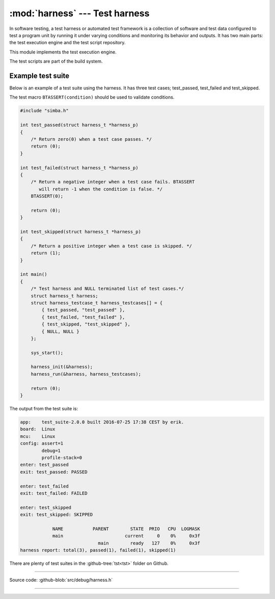 :mod:`harness` --- Test harness
===============================

.. module:: harness
   :synopsis: Test harness.

In software testing, a test harness or automated test framework is a
collection of software and test data configured to test a program unit
by running it under varying conditions and monitoring its behavior and
outputs. It has two main parts: the test execution engine and the test
script repository.

This module implements the test execution engine.

The test scripts are part of the build system.

Example test suite
------------------

Below is an example of a test suite using the harness. It has three
test cases; test_passed, test_failed and test_skipped.

The test macro ``BTASSERT(condition)`` should be used to validate
conditions.

.. code-block:: c

   #include "simba.h"

   int test_passed(struct harness_t *harness_p)
   {
       /* Return zero(0) when a test case passes. */
       return (0);
   }

   int test_failed(struct harness_t *harness_p)
   {
       /* Return a negative integer when a test case fails. BTASSERT
          will return -1 when the condition is false. */
       BTASSERT(0);

       return (0);
   }

   int test_skipped(struct harness_t *harness_p)
   {
       /* Return a positive integer when a test case is skipped. */
       return (1);
   }

   int main()
   {
       /* Test harness and NULL terminated list of test cases.*/
       struct harness_t harness;
       struct harness_testcase_t harness_testcases[] = {
           { test_passed, "test_passed" },
           { test_failed, "test_failed" },
           { test_skipped, "test_skipped" },
           { NULL, NULL }
       };

       sys_start();

       harness_init(&harness);
       harness_run(&harness, harness_testcases);

       return (0);
   }

The output from the test suite is:

.. code-block:: text

   app:    test_suite-2.0.0 built 2016-07-25 17:38 CEST by erik.
   board:  Linux
   mcu:    Linux
   config: assert=1
           debug=1
           profile-stack=0
   enter: test_passed
   exit: test_passed: PASSED

   enter: test_failed
   exit: test_failed: FAILED

   enter: test_skipped
   exit: test_skipped: SKIPPED

               NAME           PARENT        STATE  PRIO   CPU  LOGMASK
               main                       current     0    0%     0x3f
                                main        ready   127    0%     0x3f
   harness report: total(3), passed(1), failed(1), skipped(1)

There are plenty of test suites in the :github-tree:`tst<tst>` folder
on Github.

---------------------------------------------------

Source code: :github-blob:`src/debug/harness.h`

---------------------------------------------------

.. doxygenfile:: debug/harness.h
   :project: simba
